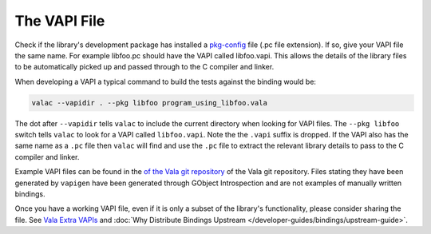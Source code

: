 The VAPI File
=============

Check if the library's development package has installed a `pkg-config <http://www.freedesktop.org/wiki/Software/pkg-config/>`_ file (.pc file extension). If so, give your VAPI file the same name. For example libfoo.pc should have the VAPI called libfoo.vapi. This allows the details of the library files to be automatically picked up and passed through to the C compiler and linker.

When developing a VAPI a typical command to build the tests against the binding would be:

.. code-block:: shell
   
   valac --vapidir . --pkg libfoo program_using_libfoo.vala

The dot after ``--vapidir`` tells ``valac`` to include the current directory when looking for VAPI files.
The ``--pkg libfoo`` switch tells ``valac`` to look for a VAPI called ``libfoo.vapi``. Note the the ``.vapi`` suffix is dropped. If the VAPI also has the same name as a ``.pc`` file then ``valac`` will find and use the ``.pc`` file to extract the relevant library details to pass to the C compiler and linker.

Example VAPI files can be found in the `of the Vala git repository <https://gitlab.gnome.org/GNOME/vala/tree/master/vapi>`_ of the Vala git repository. Files stating they have been generated by ``vapigen`` have been generated through GObject Introspection and are not examples of manually written bindings.

Once you have a working VAPI file, even if it is only a subset of the library's functionality, please consider sharing the file. See `Vala Extra VAPIs <https://gitlab.gnome.org/GNOME/vala-extra-vapis>`_ and :doc:`Why Distribute Bindings Upstream </developer-guides/bindings/upstream-guide>`.
